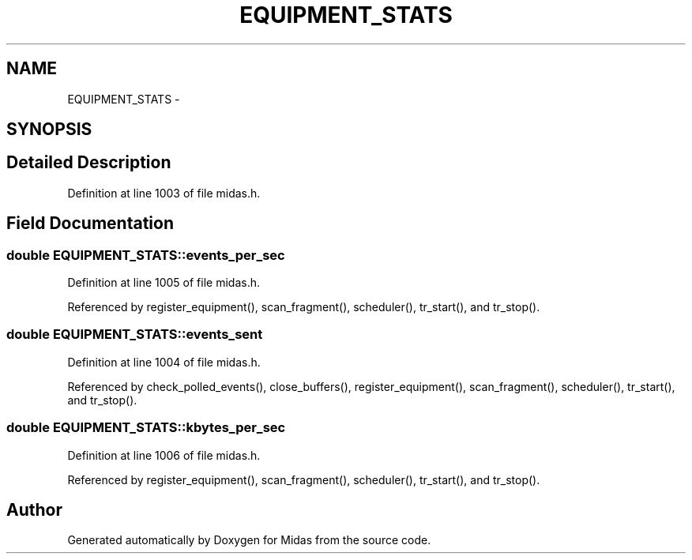 .TH "EQUIPMENT_STATS" 3 "31 May 2012" "Version 2.3.0-0" "Midas" \" -*- nroff -*-
.ad l
.nh
.SH NAME
EQUIPMENT_STATS \- 
.SH SYNOPSIS
.br
.PP
.SH "Detailed Description"
.PP 
Definition at line 1003 of file midas.h.
.SH "Field Documentation"
.PP 
.SS "double \fBEQUIPMENT_STATS::events_per_sec\fP"
.PP
Definition at line 1005 of file midas.h.
.PP
Referenced by register_equipment(), scan_fragment(), scheduler(), tr_start(), and tr_stop().
.SS "double \fBEQUIPMENT_STATS::events_sent\fP"
.PP
Definition at line 1004 of file midas.h.
.PP
Referenced by check_polled_events(), close_buffers(), register_equipment(), scan_fragment(), scheduler(), tr_start(), and tr_stop().
.SS "double \fBEQUIPMENT_STATS::kbytes_per_sec\fP"
.PP
Definition at line 1006 of file midas.h.
.PP
Referenced by register_equipment(), scan_fragment(), scheduler(), tr_start(), and tr_stop().

.SH "Author"
.PP 
Generated automatically by Doxygen for Midas from the source code.

